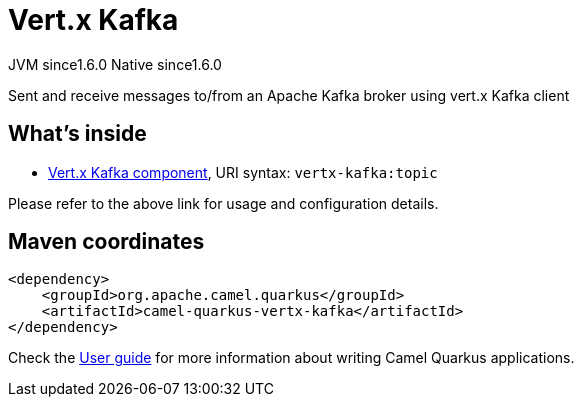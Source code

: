 // Do not edit directly!
// This file was generated by camel-quarkus-maven-plugin:update-extension-doc-page
= Vert.x Kafka
:cq-artifact-id: camel-quarkus-vertx-kafka
:cq-native-supported: true
:cq-status: Stable
:cq-description: Sent and receive messages to/from an Apache Kafka broker using vert.x Kafka client
:cq-deprecated: false
:cq-jvm-since: 1.6.0
:cq-native-since: 1.6.0

[.badges]
[.badge-key]##JVM since##[.badge-supported]##1.6.0## [.badge-key]##Native since##[.badge-supported]##1.6.0##

Sent and receive messages to/from an Apache Kafka broker using vert.x Kafka client

== What's inside

* xref:{cq-camel-components}::vertx-kafka-component.adoc[Vert.x Kafka component], URI syntax: `vertx-kafka:topic`

Please refer to the above link for usage and configuration details.

== Maven coordinates

[source,xml]
----
<dependency>
    <groupId>org.apache.camel.quarkus</groupId>
    <artifactId>camel-quarkus-vertx-kafka</artifactId>
</dependency>
----

Check the xref:user-guide/index.adoc[User guide] for more information about writing Camel Quarkus applications.
